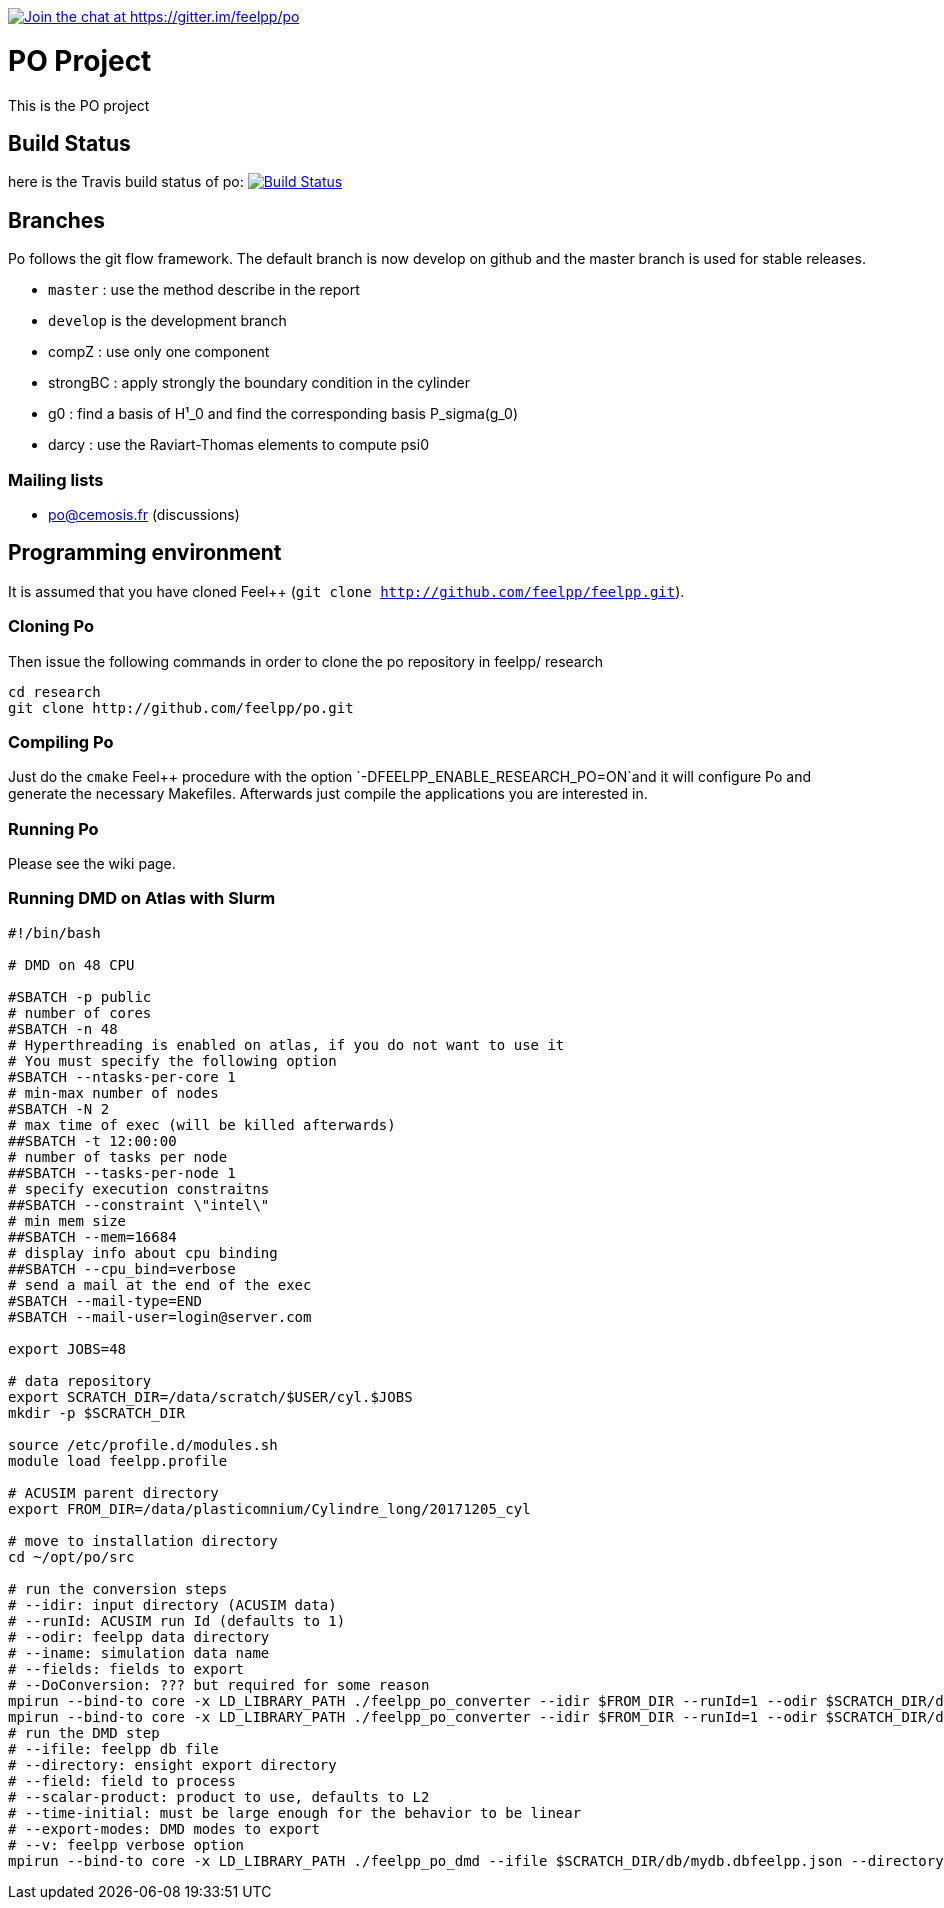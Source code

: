 https://gitter.im/feelpp/po?utm_source=badge&utm_medium=badge&utm_campaign=pr-badge&utm_content=badge[image:https://badges.gitter.im/Join%20Chat.svg[Join
the chat at https://gitter.im/feelpp/po]]

[[po-project]]
= PO Project


This is the PO project

[[build-status]]
== Build Status


here is the Travis build status of po:
https://magnum.travis-ci.com/feelpp/po[image:https://magnum.travis-ci.com/feelpp/po.png?token=Bxps8gX6edMDEv345qns&branch=master[Build
Status]]

[[branches]]
== Branches


Po follows the git flow framework. The default branch is now develop on
github and the master branch is used for stable releases.

* `master` : use the method describe in the report
* `develop` is the development branch
* compZ : use only one component
* strongBC : apply strongly the boundary condition in the cylinder
* g0 : find a basis of H¹_0 and find the corresponding basis
P_sigma(g_0)
* darcy : use the Raviart-Thomas elements to compute psi0

[[mailing-lists]]
=== Mailing lists


* po@cemosis.fr (discussions)

[[programming-environment]]
== Programming environment

It is assumed that you have cloned Feel++
(`git clone http://github.com/feelpp/feelpp.git`).

[[cloning-po]]
=== Cloning Po


Then issue the following commands in order to clone the po repository in
feelpp/ research

....
cd research
git clone http://github.com/feelpp/po.git
....

[[compiling-po]]
=== Compiling Po

Just do the `cmake` Feel++ procedure with the option
`-DFEELPP_ENABLE_RESEARCH_PO=ON`and it will configure Po and generate
the necessary Makefiles. Afterwards just compile the applications you
are interested in.

[[running-po]]
=== Running Po

Please see the wiki page.

[[running-dmd-on-atlas-with-slurm]]
=== Running DMD on Atlas with Slurm

[source,sh]
----
#!/bin/bash

# DMD on 48 CPU

#SBATCH -p public
# number of cores
#SBATCH -n 48
# Hyperthreading is enabled on atlas, if you do not want to use it
# You must specify the following option
#SBATCH --ntasks-per-core 1
# min-max number of nodes
#SBATCH -N 2
# max time of exec (will be killed afterwards)
##SBATCH -t 12:00:00
# number of tasks per node
##SBATCH --tasks-per-node 1
# specify execution constraitns
##SBATCH --constraint \"intel\"
# min mem size
##SBATCH --mem=16684
# display info about cpu binding
##SBATCH --cpu_bind=verbose
# send a mail at the end of the exec
#SBATCH --mail-type=END
#SBATCH --mail-user=login@server.com

export JOBS=48

# data repository
export SCRATCH_DIR=/data/scratch/$USER/cyl.$JOBS
mkdir -p $SCRATCH_DIR

source /etc/profile.d/modules.sh
module load feelpp.profile

# ACUSIM parent directory
export FROM_DIR=/data/plasticomnium/Cylindre_long/20171205_cyl

# move to installation directory
cd ~/opt/po/src

# run the conversion steps
# --idir: input directory (ACUSIM data)
# --runId: ACUSIM run Id (defaults to 1)
# --odir: feelpp data directory
# --iname: simulation data name
# --fields: fields to export
# --DoConversion: ??? but required for some reason
mpirun --bind-to core -x LD_LIBRARY_PATH ./feelpp_po_converter --idir $FROM_DIR --runId=1 --odir $SCRATCH_DIR/db --iname cyl --fields pressure --DoConversion=1 > $SCRATCH_DIR/stdout_conversion_1.log
mpirun --bind-to core -x LD_LIBRARY_PATH ./feelpp_po_converter --idir $FROM_DIR --runId=1 --odir $SCRATCH_DIR/db --iname cyl --fields pressure --DoConversion=0 > $SCRATCH_DIR/stdout_conversion_0.log
# run the DMD step
# --ifile: feelpp db file
# --directory: ensight export directory
# --field: field to process
# --scalar-product: product to use, defaults to L2
# --time-initial: must be large enough for the behavior to be linear
# --export-modes: DMD modes to export
# --v: feelpp verbose option
mpirun --bind-to core -x LD_LIBRARY_PATH ./feelpp_po_dmd --ifile $SCRATCH_DIR/db/mydb.dbfeelpp.json --directory $SCRATCH_DIR --field pressure --scalar-product L2 --time-initial=0.01 --export-modes=32 --v 1 > $SCRATCH_DIR/dmd_$JOBS.log
----
